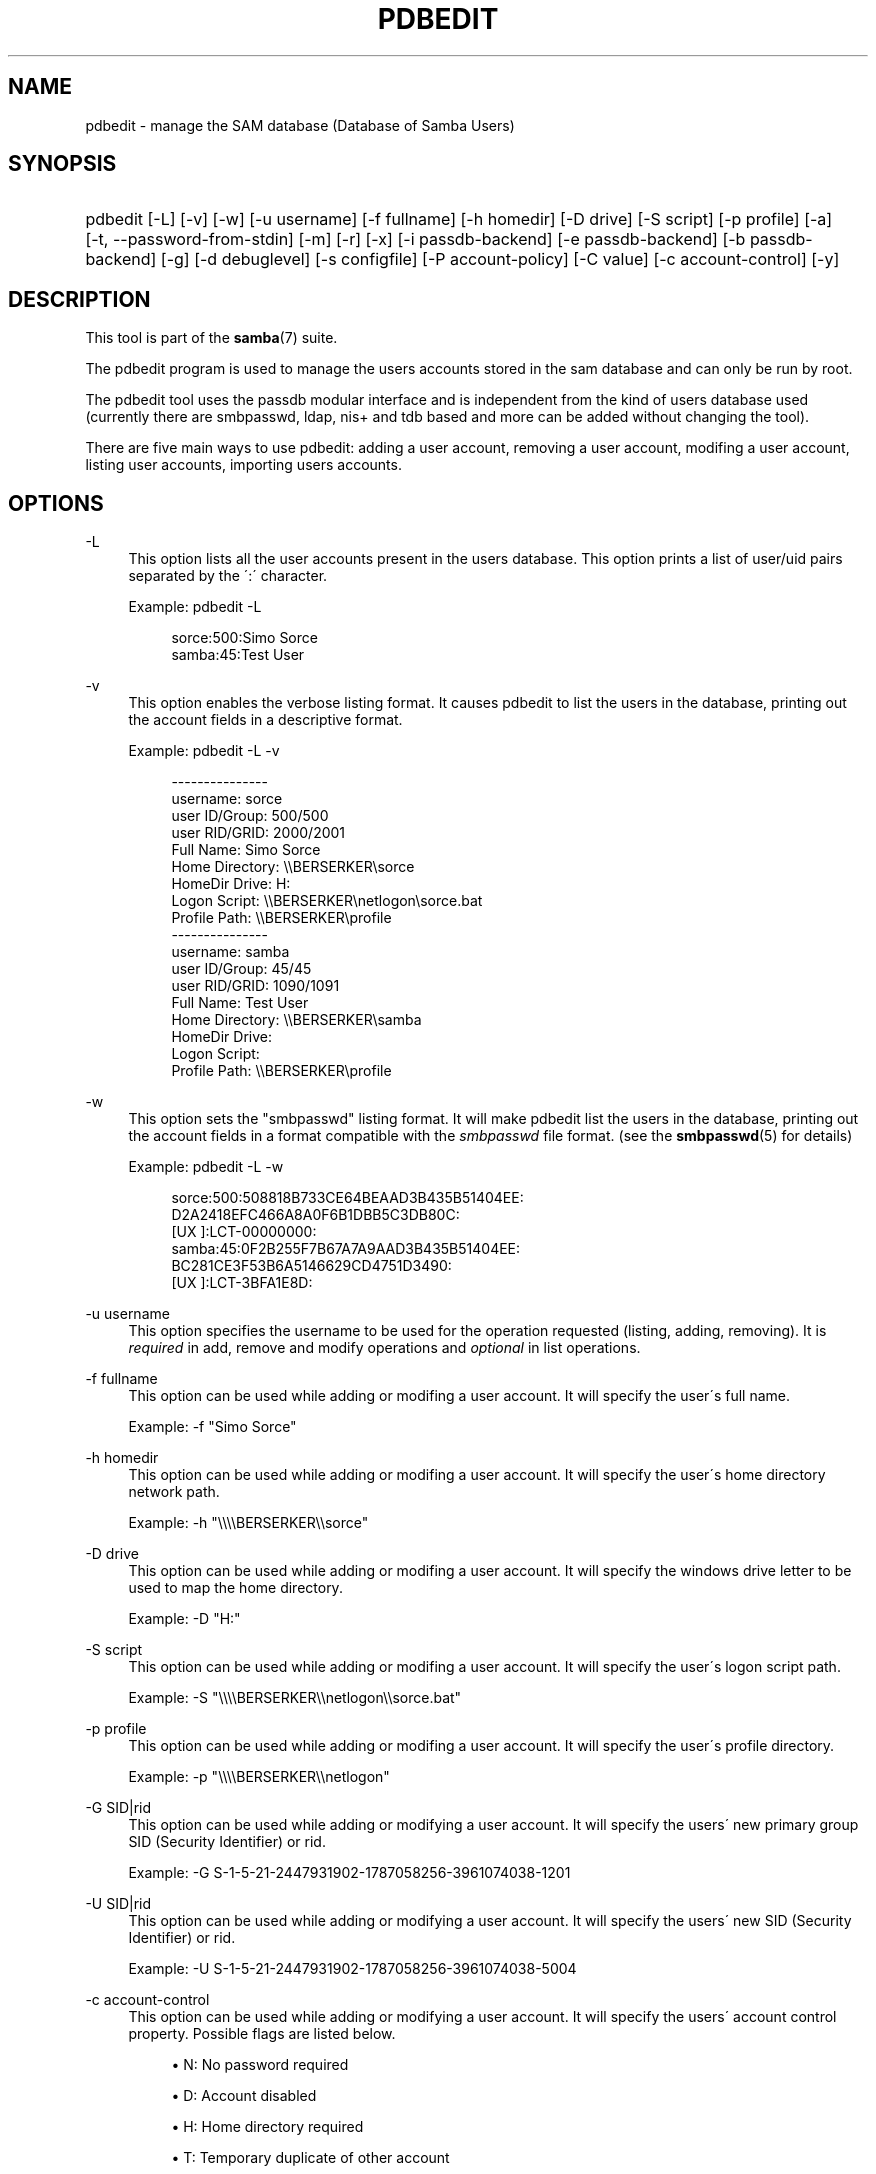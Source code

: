 .\"     Title: pdbedit
.\"    Author: 
.\" Generator: DocBook XSL Stylesheets v1.73.1 <http://docbook.sf.net/>
.\"      Date: 06/10/2008
.\"    Manual: System Administration tools
.\"    Source: Samba 3.2
.\"
.TH "PDBEDIT" "8" "06/10/2008" "Samba 3\.2" "System Administration tools"
.\" disable hyphenation
.nh
.\" disable justification (adjust text to left margin only)
.ad l
.SH "NAME"
pdbedit - manage the SAM database (Database of Samba Users)
.SH "SYNOPSIS"
.HP 1
pdbedit [\-L] [\-v] [\-w] [\-u\ username] [\-f\ fullname] [\-h\ homedir] [\-D\ drive] [\-S\ script] [\-p\ profile] [\-a] [\-t,\ \-\-password\-from\-stdin] [\-m] [\-r] [\-x] [\-i\ passdb\-backend] [\-e\ passdb\-backend] [\-b\ passdb\-backend] [\-g] [\-d\ debuglevel] [\-s\ configfile] [\-P\ account\-policy] [\-C\ value] [\-c\ account\-control] [\-y]
.SH "DESCRIPTION"
.PP
This tool is part of the
\fBsamba\fR(7)
suite\.
.PP
The pdbedit program is used to manage the users accounts stored in the sam database and can only be run by root\.
.PP
The pdbedit tool uses the passdb modular interface and is independent from the kind of users database used (currently there are smbpasswd, ldap, nis+ and tdb based and more can be added without changing the tool)\.
.PP
There are five main ways to use pdbedit: adding a user account, removing a user account, modifing a user account, listing user accounts, importing users accounts\.
.SH "OPTIONS"
.PP
\-L
.RS 4
This option lists all the user accounts present in the users database\. This option prints a list of user/uid pairs separated by the \':\' character\.
.sp
Example:
pdbedit \-L
.sp
.sp
.RS 4
.nf
sorce:500:Simo Sorce
samba:45:Test User
.fi
.RE
.RE
.PP
\-v
.RS 4
This option enables the verbose listing format\. It causes pdbedit to list the users in the database, printing out the account fields in a descriptive format\.
.sp
Example:
pdbedit \-L \-v
.sp
.sp
.RS 4
.nf
\-\-\-\-\-\-\-\-\-\-\-\-\-\-\-
username:       sorce
user ID/Group:  500/500
user RID/GRID:  2000/2001
Full Name:      Simo Sorce
Home Directory: \e\eBERSERKER\esorce
HomeDir Drive:  H:
Logon Script:   \e\eBERSERKER\enetlogon\esorce\.bat
Profile Path:   \e\eBERSERKER\eprofile
\-\-\-\-\-\-\-\-\-\-\-\-\-\-\-
username:       samba
user ID/Group:  45/45
user RID/GRID:  1090/1091
Full Name:      Test User
Home Directory: \e\eBERSERKER\esamba
HomeDir Drive:  
Logon Script:   
Profile Path:   \e\eBERSERKER\eprofile
.fi
.RE
.RE
.PP
\-w
.RS 4
This option sets the "smbpasswd" listing format\. It will make pdbedit list the users in the database, printing out the account fields in a format compatible with the
\fIsmbpasswd\fR
file format\. (see the
\fBsmbpasswd\fR(5)
for details)
.sp
Example:
pdbedit \-L \-w
.sp
.RS 4
.nf
sorce:500:508818B733CE64BEAAD3B435B51404EE:
          D2A2418EFC466A8A0F6B1DBB5C3DB80C:
          [UX         ]:LCT\-00000000:
samba:45:0F2B255F7B67A7A9AAD3B435B51404EE:
          BC281CE3F53B6A5146629CD4751D3490:
          [UX         ]:LCT\-3BFA1E8D:
.fi
.RE
.RE
.PP
\-u username
.RS 4
This option specifies the username to be used for the operation requested (listing, adding, removing)\. It is
\fIrequired\fR
in add, remove and modify operations and
\fIoptional\fR
in list operations\.
.RE
.PP
\-f fullname
.RS 4
This option can be used while adding or modifing a user account\. It will specify the user\'s full name\.
.sp
Example:
\-f "Simo Sorce"
.RE
.PP
\-h homedir
.RS 4
This option can be used while adding or modifing a user account\. It will specify the user\'s home directory network path\.
.sp
Example:
\-h "\e\e\e\eBERSERKER\e\esorce"
.RE
.PP
\-D drive
.RS 4
This option can be used while adding or modifing a user account\. It will specify the windows drive letter to be used to map the home directory\.
.sp
Example:
\-D "H:"
.RE
.PP
\-S script
.RS 4
This option can be used while adding or modifing a user account\. It will specify the user\'s logon script path\.
.sp
Example:
\-S "\e\e\e\eBERSERKER\e\enetlogon\e\esorce\.bat"
.RE
.PP
\-p profile
.RS 4
This option can be used while adding or modifing a user account\. It will specify the user\'s profile directory\.
.sp
Example:
\-p "\e\e\e\eBERSERKER\e\enetlogon"
.RE
.PP
\-G SID|rid
.RS 4
This option can be used while adding or modifying a user account\. It will specify the users\' new primary group SID (Security Identifier) or rid\.
.sp
Example:
\-G S\-1\-5\-21\-2447931902\-1787058256\-3961074038\-1201
.RE
.PP
\-U SID|rid
.RS 4
This option can be used while adding or modifying a user account\. It will specify the users\' new SID (Security Identifier) or rid\.
.sp
Example:
\-U S\-1\-5\-21\-2447931902\-1787058256\-3961074038\-5004
.RE
.PP
\-c account\-control
.RS 4
This option can be used while adding or modifying a user account\. It will specify the users\' account control property\. Possible flags are listed below\.
.sp

.sp
.RS 4
.ie n \{\
\h'-04'\(bu\h'+03'\c
.\}
.el \{\
.sp -1
.IP \(bu 2.3
.\}
N: No password required
.RE
.sp
.RS 4
.ie n \{\
\h'-04'\(bu\h'+03'\c
.\}
.el \{\
.sp -1
.IP \(bu 2.3
.\}
D: Account disabled
.RE
.sp
.RS 4
.ie n \{\
\h'-04'\(bu\h'+03'\c
.\}
.el \{\
.sp -1
.IP \(bu 2.3
.\}
H: Home directory required
.RE
.sp
.RS 4
.ie n \{\
\h'-04'\(bu\h'+03'\c
.\}
.el \{\
.sp -1
.IP \(bu 2.3
.\}
T: Temporary duplicate of other account
.RE
.sp
.RS 4
.ie n \{\
\h'-04'\(bu\h'+03'\c
.\}
.el \{\
.sp -1
.IP \(bu 2.3
.\}
U: Regular user account
.RE
.sp
.RS 4
.ie n \{\
\h'-04'\(bu\h'+03'\c
.\}
.el \{\
.sp -1
.IP \(bu 2.3
.\}
M: MNS logon user account
.RE
.sp
.RS 4
.ie n \{\
\h'-04'\(bu\h'+03'\c
.\}
.el \{\
.sp -1
.IP \(bu 2.3
.\}
W: Workstation Trust Account
.RE
.sp
.RS 4
.ie n \{\
\h'-04'\(bu\h'+03'\c
.\}
.el \{\
.sp -1
.IP \(bu 2.3
.\}
S: Server Trust Account
.RE
.sp
.RS 4
.ie n \{\
\h'-04'\(bu\h'+03'\c
.\}
.el \{\
.sp -1
.IP \(bu 2.3
.\}
L: Automatic Locking
.RE
.sp
.RS 4
.ie n \{\
\h'-04'\(bu\h'+03'\c
.\}
.el \{\
.sp -1
.IP \(bu 2.3
.\}
X: Password does not expire
.RE
.sp
.RS 4
.ie n \{\
\h'-04'\(bu\h'+03'\c
.\}
.el \{\
.sp -1
.IP \(bu 2.3
.\}
I: Domain Trust Account
.sp
.RE
.sp
Example:
\-c "[X ]"
.RE
.PP
\-a
.RS 4
This option is used to add a user into the database\. This command needs a user name specified with the \-u switch\. When adding a new user, pdbedit will also ask for the password to be used\.
.sp
Example:
pdbedit \-a \-u sorce
.sp
.RS 4
.nf
new password:
retype new password
.fi
.RE
.sp
.sp
.it 1 an-trap
.nr an-no-space-flag 1
.nr an-break-flag 1
.br
Note
pdbedit does not call the unix password syncronisation script if
\fIunix password sync\fR
has been set\. It only updates the data in the Samba user database\.
.sp
If you wish to add a user and synchronise the password that immediately, use
smbpasswd\'s
\fB\-a\fR
option\.
.RE
.PP
\-t, \-\-password\-from\-stdin
.RS 4
This option causes pdbedit to read the password from standard input, rather than from /dev/tty (like the
passwd(1)
program does)\. The password has to be submitted twice and terminated by a newline each\.
.RE
.PP
\-r
.RS 4
This option is used to modify an existing user in the database\. This command needs a user name specified with the \-u switch\. Other options can be specified to modify the properties of the specified user\. This flag is kept for backwards compatibility, but it is no longer necessary to specify it\.
.RE
.PP
\-m
.RS 4
This option may only be used in conjunction with the
\fI\-a\fR
option\. It will make pdbedit to add a machine trust account instead of a user account (\-u username will provide the machine name)\.
.sp
Example:
pdbedit \-a \-m \-u w2k\-wks
.RE
.PP
\-x
.RS 4
This option causes pdbedit to delete an account from the database\. It needs a username specified with the \-u switch\.
.sp
Example:
pdbedit \-x \-u bob
.RE
.PP
\-i passdb\-backend
.RS 4
Use a different passdb backend to retrieve users than the one specified in smb\.conf\. Can be used to import data into your local user database\.
.sp
This option will ease migration from one passdb backend to another\.
.sp
Example:
pdbedit \-i smbpasswd:/etc/smbpasswd\.old
.RE
.PP
\-e passdb\-backend
.RS 4
Exports all currently available users to the specified password database backend\.
.sp
This option will ease migration from one passdb backend to another and will ease backing up\.
.sp
Example:
pdbedit \-e smbpasswd:/root/samba\-users\.backup
.RE
.PP
\-g
.RS 4
If you specify
\fI\-g\fR, then
\fI\-i in\-backend \-e out\-backend\fR
applies to the group mapping instead of the user database\.
.sp
This option will ease migration from one passdb backend to another and will ease backing up\.
.RE
.PP
\-b passdb\-backend
.RS 4
Use a different default passdb backend\.
.sp
Example:
pdbedit \-b xml:/root/pdb\-backup\.xml \-l
.RE
.PP
\-P account\-policy
.RS 4
Display an account policy
.sp
Valid policies are: minimum password age, reset count minutes, disconnect time, user must logon to change password, password history, lockout duration, min password length, maximum password age and bad lockout attempt\.
.sp
Example:
pdbedit \-P "bad lockout attempt"
.sp
.sp
.RS 4
.nf
account policy value for bad lockout attempt is 0
.fi
.RE
.RE
.PP
\-C account\-policy\-value
.RS 4
Sets an account policy to a specified value\. This option may only be used in conjunction with the
\fI\-P\fR
option\.
.sp
Example:
pdbedit \-P "bad lockout attempt" \-C 3
.sp
.sp
.RS 4
.nf
account policy value for bad lockout attempt was 0
account policy value for bad lockout attempt is now 3
.fi
.RE
.RE
.PP
\-y
.RS 4
If you specify
\fI\-y\fR, then
\fI\-i in\-backend \-e out\-backend\fR
applies to the account policies instead of the user database\.
.sp
This option will allow to migrate account policies from their default tdb\-store into a passdb backend, e\.g\. an LDAP directory server\.
.sp
Example:
pdbedit \-y \-i tdbsam: \-e ldapsam:ldap://my\.ldap\.host
.RE
.PP
\-h|\-\-help
.RS 4
Print a summary of command line options\.
.RE
.PP
\-d|\-\-debuglevel=level
.RS 4
\fIlevel\fR
is an integer from 0 to 10\. The default value if this parameter is not specified is 0\.
.sp
The higher this value, the more detail will be logged to the log files about the activities of the server\. At level 0, only critical errors and serious warnings will be logged\. Level 1 is a reasonable level for day\-to\-day running \- it generates a small amount of information about operations carried out\.
.sp
Levels above 1 will generate considerable amounts of log data, and should only be used when investigating a problem\. Levels above 3 are designed for use only by developers and generate HUGE amounts of log data, most of which is extremely cryptic\.
.sp
Note that specifying this parameter here will override the
\fIlog level\fR
parameter in the
\fIsmb\.conf\fR
file\.
.RE
.PP
\-V
.RS 4
Prints the program version number\.
.RE
.PP
\-s <configuration file>
.RS 4
The file specified contains the configuration details required by the server\. The information in this file includes server\-specific information such as what printcap file to use, as well as descriptions of all the services that the server is to provide\. See
\fIsmb\.conf\fR
for more information\. The default configuration file name is determined at compile time\.
.RE
.PP
\-l|\-\-log\-basename=logdirectory
.RS 4
Base directory name for log/debug files\. The extension
\fB"\.progname"\fR
will be appended (e\.g\. log\.smbclient, log\.smbd, etc\.\.\.)\. The log file is never removed by the client\.
.RE
.SH "NOTES"
.PP
This command may be used only by root\.
.SH "VERSION"
.PP
This man page is correct for version 3 of the Samba suite\.
.SH "SEE ALSO"
.PP
\fBsmbpasswd\fR(5),
\fBsamba\fR(7)
.SH "AUTHOR"
.PP
The original Samba software and related utilities were created by Andrew Tridgell\. Samba is now developed by the Samba Team as an Open Source project similar to the way the Linux kernel is developed\.
.PP
The pdbedit manpage was written by Simo Sorce and Jelmer Vernooij\.

